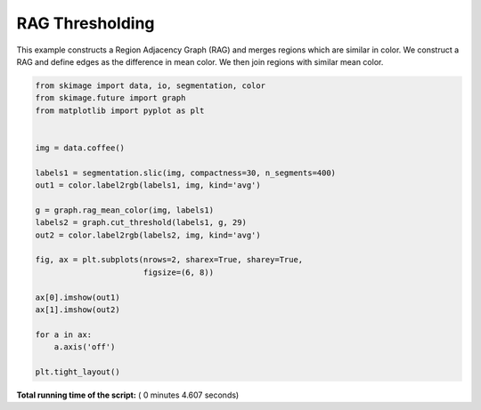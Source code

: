 

.. _sphx_glr_auto_examples_segmentation_plot_rag_mean_color.py:


================
RAG Thresholding
================

This example constructs a Region Adjacency Graph (RAG) and merges regions
which are similar in color. We construct a RAG and define edges as the
difference in mean color. We then join regions with similar mean color.




.. image:: /auto_examples/segmentation/images/sphx_glr_plot_rag_mean_color_001.png
    :align: center





.. code-block:: python


    from skimage import data, io, segmentation, color
    from skimage.future import graph
    from matplotlib import pyplot as plt


    img = data.coffee()

    labels1 = segmentation.slic(img, compactness=30, n_segments=400)
    out1 = color.label2rgb(labels1, img, kind='avg')

    g = graph.rag_mean_color(img, labels1)
    labels2 = graph.cut_threshold(labels1, g, 29)
    out2 = color.label2rgb(labels2, img, kind='avg')

    fig, ax = plt.subplots(nrows=2, sharex=True, sharey=True,
                           figsize=(6, 8))

    ax[0].imshow(out1)
    ax[1].imshow(out2)

    for a in ax:
        a.axis('off')

    plt.tight_layout()

**Total running time of the script:** ( 0 minutes  4.607 seconds)



.. only :: html

 .. container:: sphx-glr-footer


  .. container:: sphx-glr-download

     :download:`Download Python source code: plot_rag_mean_color.py <plot_rag_mean_color.py>`



  .. container:: sphx-glr-download

     :download:`Download Jupyter notebook: plot_rag_mean_color.ipynb <plot_rag_mean_color.ipynb>`


.. only:: html

 .. rst-class:: sphx-glr-signature

    `Gallery generated by Sphinx-Gallery <https://sphinx-gallery.readthedocs.io>`_
